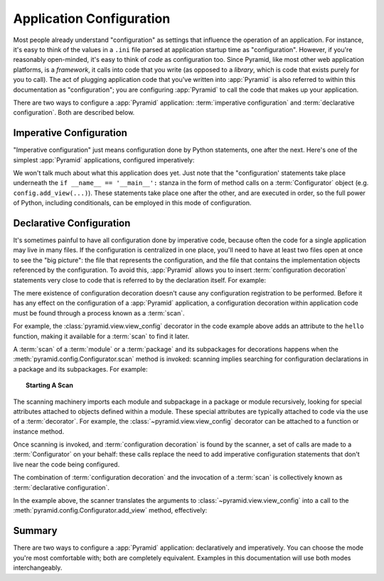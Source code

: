 .. index::
   single: application configuration

.. _configuration_narr:

Application Configuration 
=========================

Most people already understand "configuration" as settings that influence the
operation of an application.  For instance, it's easy to think of the values
in a ``.ini`` file parsed at application startup time as "configuration".
However, if you're reasonably open-minded, it's easy to think of *code* as
configuration too.  Since Pyramid, like most other web application platforms,
is a *framework*, it calls into code that you write (as opposed to a
*library*, which is code that exists purely for you to call).  The act of
plugging application code that you've written into :app:`Pyramid` is also
referred to within this documentation as "configuration"; you are configuring
:app:`Pyramid` to call the code that makes up your application.

There are two ways to configure a :app:`Pyramid` application:
:term:`imperative configuration` and :term:`declarative configuration`.  Both
are described below.

.. index::
   single: imperative configuration

.. _imperative_configuration:

Imperative Configuration
------------------------

"Imperative configuration" just means configuration done by Python
statements, one after the next.  Here's one of the simplest :app:`Pyramid`
applications, configured imperatively:

.. code-block:: python
   :linenos:

   from paste.httpserver import serve
   from pyramid.config import Configurator
   from pyramid.response import Response

   def hello_world(request):
       return Response('Hello world!')

   if __name__ == '__main__':
       config = Configurator()
       config.add_view(hello_world)
       app = config.make_wsgi_app()
       serve(app, host='0.0.0.0')

We won't talk much about what this application does yet.  Just note that the
"configuration' statements take place underneath the ``if __name__ ==
'__main__':`` stanza in the form of method calls on a :term:`Configurator`
object (e.g. ``config.add_view(...)``).  These statements take place one
after the other, and are executed in order, so the full power of Python,
including conditionals, can be employed in this mode of configuration.

.. index::
   single: view_config
   single: configuration decoration
   single: code scanning

.. _decorations_and_code_scanning:

Declarative Configuration
-------------------------

It's sometimes painful to have all configuration done by imperative code,
because often the code for a single application may live in many files.  If
the configuration is centralized in one place, you'll need to have at least
two files open at once to see the "big picture": the file that represents the
configuration, and the file that contains the implementation objects
referenced by the configuration.  To avoid this, :app:`Pyramid` allows you to
insert :term:`configuration decoration` statements very close to code that is
referred to by the declaration itself.  For example:

.. code-block:: python
   :linenos:

   from pyramid.response import Response
   from pyramid.view import view_config

   @view_config(name='hello', request_method='GET')
   def hello(request):
       return Response('Hello')

The mere existence of configuration decoration doesn't cause any
configuration registration to be performed.  Before it has any effect on the
configuration of a :app:`Pyramid` application, a configuration decoration
within application code must be found through a process known as a
:term:`scan`.

For example, the :class:`pyramid.view.view_config` decorator in the code
example above adds an attribute to the ``hello`` function, making it
available for a :term:`scan` to find it later.

A :term:`scan` of a :term:`module` or a :term:`package` and its subpackages
for decorations happens when the :meth:`pyramid.config.Configurator.scan`
method is invoked: scanning implies searching for configuration declarations
in a package and its subpackages.  For example:

.. topic:: Starting A Scan

   .. code-block:: python
      :linenos:

      from paste.httpserver import serve
      from pyramid.response import Response
      from pyramid.view import view_config
     
      @view_config()
      def hello(request):
          return Response('Hello')

      if __name__ == '__main__':
          from pyramid.config import Configurator
          config = Configurator()
          config.scan()
          app = config.make_wsgi_app()
          serve(app, host='0.0.0.0')

The scanning machinery imports each module and subpackage in a package or
module recursively, looking for special attributes attached to objects
defined within a module.  These special attributes are typically attached to
code via the use of a :term:`decorator`.  For example, the
:class:`~pyramid.view.view_config` decorator can be attached to a function or
instance method.

Once scanning is invoked, and :term:`configuration decoration` is found by
the scanner, a set of calls are made to a :term:`Configurator` on your
behalf: these calls replace the need to add imperative configuration
statements that don't live near the code being configured.

The combination of :term:`configuration decoration` and the invocation of a
:term:`scan` is collectively known as :term:`declarative configuration`.

In the example above, the scanner translates the arguments to
:class:`~pyramid.view.view_config` into a call to the
:meth:`pyramid.config.Configurator.add_view` method, effectively:

.. ignore-next-block
.. code-block:: python
   :linenos:

   config.add_view(hello)

Summary
-------

There are two ways to configure a :app:`Pyramid` application: declaratively
and imperatively.  You can choose the mode you're most comfortable with; both
are completely equivalent.  Examples in this documentation will use both
modes interchangeably.
